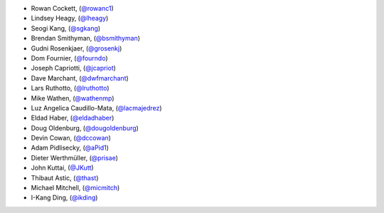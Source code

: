 - Rowan Cockett, (`@rowanc1 <https://github.com/rowanc1/>`_)
- Lindsey Heagy, (`@lheagy <https://github.com/lheagy/>`_)
- Seogi Kang, (`@sgkang <https://github.com/sgkang/>`_)
- Brendan Smithyman, (`@bsmithyman <https://github.com/bsmithyman/>`_)
- Gudni Rosenkjaer, (`@grosenkj <https://github.com/grosenkj/>`_)
- Dom Fournier, (`@fourndo <https://github.com/fourndo/>`_)
- Joseph Capriotti, (`@jcapriot <https://github.com/jcapriot>`_)
- Dave Marchant, (`@dwfmarchant <https://github.com/dwfmarchant/>`_)
- Lars Ruthotto, (`@lruthotto <https://github.com/lruthotto/>`_)
- Mike Wathen, (`@wathenmp <https://github.com/wathenmp/>`_)
- Luz Angelica Caudillo-Mata, (`@lacmajedrez <https://github.com/lacmajedrez/>`_)
- Eldad Haber, (`@eldadhaber <https://github.com/eldadhaber/>`_)
- Doug Oldenburg, (`@dougoldenburg <https://github.com/dougoldenburg/>`_)
- Devin Cowan, (`@dccowan <https://github.com/dccowan/>`_)
- Adam Pidlisecky, (`@aPid1 <https://github.com/aPid1/>`_)
- Dieter Werthmüller, (`@prisae <https://github.com/prisae/>`_)
- John Kuttai, (`@JKutt <https://github.com/JKutt/>`_)
- Thibaut Astic, (`@thast <https://github.com/thast/>`_)
- Michael Mitchell, (`@micmitch <https://github.com/micmitch/>`_)
- I-Kang Ding, (`@ikding <https://github.com/ikding/>`_)
